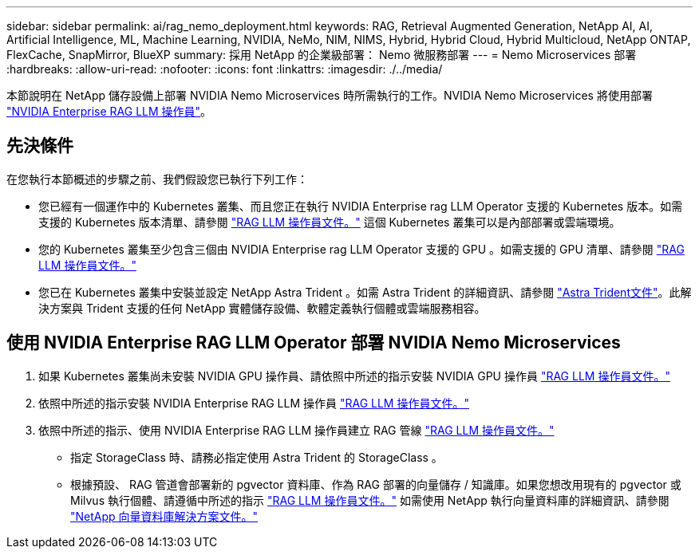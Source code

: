---
sidebar: sidebar 
permalink: ai/rag_nemo_deployment.html 
keywords: RAG, Retrieval Augmented Generation, NetApp AI, AI, Artificial Intelligence, ML, Machine Learning, NVIDIA, NeMo, NIM, NIMS, Hybrid, Hybrid Cloud, Hybrid Multicloud, NetApp ONTAP, FlexCache, SnapMirror, BlueXP 
summary: 採用 NetApp 的企業級部署： Nemo 微服務部署 
---
= Nemo Microservices 部署
:hardbreaks:
:allow-uri-read: 
:nofooter: 
:icons: font
:linkattrs: 
:imagesdir: ./../media/


[role="lead"]
本節說明在 NetApp 儲存設備上部署 NVIDIA Nemo Microservices 時所需執行的工作。NVIDIA Nemo Microservices 將使用部署 link:https://docs.nvidia.com/ai-enterprise/rag-llm-operator/0.4.1/index.html["NVIDIA Enterprise RAG LLM 操作員"]。



== 先決條件

在您執行本節概述的步驟之前、我們假設您已執行下列工作：

* 您已經有一個運作中的 Kubernetes 叢集、而且您正在執行 NVIDIA Enterprise rag LLM Operator 支援的 Kubernetes 版本。如需支援的 Kubernetes 版本清單、請參閱 link:https://docs.nvidia.com/ai-enterprise/rag-llm-operator/0.4.1/platform-support.html["RAG LLM 操作員文件。"] 這個 Kubernetes 叢集可以是內部部署或雲端環境。
* 您的 Kubernetes 叢集至少包含三個由 NVIDIA Enterprise rag LLM Operator 支援的 GPU 。如需支援的 GPU 清單、請參閱 link:https://docs.nvidia.com/ai-enterprise/rag-llm-operator/0.4.1/platform-support.html["RAG LLM 操作員文件。"]
* 您已在 Kubernetes 叢集中安裝並設定 NetApp Astra Trident 。如需 Astra Trident 的詳細資訊、請參閱 link:https://docs.netapp.com/us-en/trident/index.html["Astra Trident文件"]。此解決方案與 Trident 支援的任何 NetApp 實體儲存設備、軟體定義執行個體或雲端服務相容。




== 使用 NVIDIA Enterprise RAG LLM Operator 部署 NVIDIA Nemo Microservices

. 如果 Kubernetes 叢集尚未安裝 NVIDIA GPU 操作員、請依照中所述的指示安裝 NVIDIA GPU 操作員 link:https://docs.nvidia.com/ai-enterprise/rag-llm-operator/0.4.1/install.html#install-the-nvidia-gpu-operator["RAG LLM 操作員文件。"]
. 依照中所述的指示安裝 NVIDIA Enterprise RAG LLM 操作員 link:https://docs.nvidia.com/ai-enterprise/rag-llm-operator/0.4.1/install.html#install-the-rag-llm-operator["RAG LLM 操作員文件。"]
. 依照中所述的指示、使用 NVIDIA Enterprise RAG LLM 操作員建立 RAG 管線 link:https://docs.nvidia.com/ai-enterprise/rag-llm-operator/0.4.1/pipelines.html["RAG LLM 操作員文件。"]
+
** 指定 StorageClass 時、請務必指定使用 Astra Trident 的 StorageClass 。
** 根據預設、 RAG 管道會部署新的 pgvector 資料庫、作為 RAG 部署的向量儲存 / 知識庫。如果您想改用現有的 pgvector 或 Milvus 執行個體、請遵循中所述的指示 link:https://docs.nvidia.com/ai-enterprise/rag-llm-operator/0.4.1/vector-database.html["RAG LLM 操作員文件。"] 如需使用 NetApp 執行向量資料庫的詳細資訊、請參閱 link:https://docs.netapp.com/us-en/netapp-solutions/ai/vector-database-solution-with-netapp.html["NetApp 向量資料庫解決方案文件。"]



